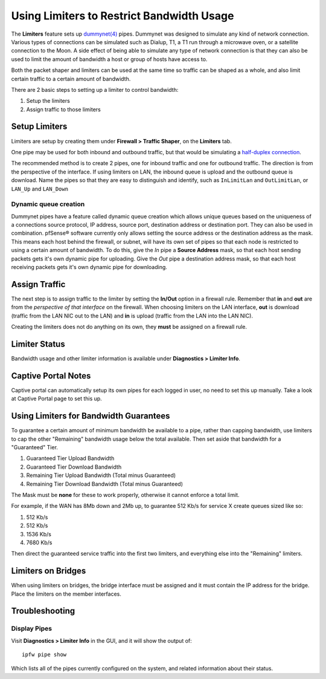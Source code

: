 Using Limiters to Restrict Bandwidth Usage
==========================================

The **Limiters** feature sets up `dummynet(4)`_ pipes. Dummynet was designed to
simulate any kind of network connection. Various types of connections can be
simulated such as Dialup, T1, a T1 run through a microwave oven, or a satellite
connection to the Moon. A side effect of being able to simulate any type of
network connection is that they can also be used to limit the amount of
bandwidth a host or group of hosts have access to.

Both the packet shaper and limiters can be used at the same time so traffic can
be shaped as a whole, and also limit certain traffic to a certain amount of
bandwidth.

There are 2 basic steps to setting up a limiter to control bandwidth:

#. Setup the limiters
#. Assign traffic to those limiters

Setup Limiters
--------------

Limiters are setup by creating them under **Firewall > Traffic Shaper**, on the
**Limiters** tab.

One pipe may be used for both inbound and outbound traffic, but that would be
simulating a `half-duplex connection
<https://en.wikipedia.org/wiki/Half_duplex#Half-duplex>`__.

The recommended method is to create 2 pipes, one for inbound traffic and one for
outbound traffic. The direction is from the perspective of the interface. If
using limiters on LAN, the inbound queue is upload and the outbound queue is
download. Name the pipes so that they are easy to distinguish and identify, such
as ``InLimitLan`` and ``OutLimitLan``, or ``LAN_Up`` and ``LAN_Down``

Dynamic queue creation
~~~~~~~~~~~~~~~~~~~~~~

Dummynet pipes have a feature called dynamic queue creation which allows unique
queues based on the uniqueness of a connections source protocol, IP address,
source port, destination address or destination port. They can also be used in
combination. pfSense® software currently only allows setting the source address
or the destination address as the mask. This means each host behind the firewall,
or subnet, will have its own set of pipes so that each node is restricted to using
a certain amount of bandwidth. To do this, give the *In* pipe a **Source
Address** mask, so that each host sending packets gets it's own dynamic pipe for
uploading. Give the *Out* pipe a destination address mask, so that each host
receiving packets gets it's own dynamic pipe for downloading.

Assign Traffic
--------------

The next step is to assign traffic to the limiter by setting the **In/Out**
option in a firewall rule. Remember that **in** and **out** are from the
*perspective of that interface* on the firewall. When choosing limiters on the
LAN interface, **out** is download (traffic from the LAN NIC out to the LAN) and
**in** is upload (traffic from the LAN into the LAN NIC).

Creating the limiters does not do anything on its own, they **must** be assigned
on a firewall rule.

Limiter Status
--------------

Bandwidth usage and other limiter information is available under **Diagnostics >
Limiter Info**.

Captive Portal Notes
--------------------

Captive portal can automatically setup its own pipes for each logged in user, no
need to set this up manually. Take a look at Captive Portal page to set this up.

Using Limiters for Bandwidth Guarantees
---------------------------------------

To guarantee a certain amount of minimum bandwidth be available to a pipe, rather than capping bandwidth, use limiters to cap the other "Remaining" bandwidth usage below the total available. Then set aside that bandwidth for a "Guaranteed" Tier. 

#. Guaranteed Tier Upload Bandwidth
#. Guaranteed Tier Download Bandwidth
#. Remaining Tier Upload Bandwidth (Total minus Guaranteed)
#. Remaining Tier Download Bandwidth (Total minus Guaranteed)

The Mask must be **none** for these to work properly, otherwise it
cannot enforce a total limit.

For example, if the WAN has 8Mb down and 2Mb up, to guarantee 512 Kb/s for service X
create queues sized like so:

#. 512 Kb/s
#. 512 Kb/s
#. 1536 Kb/s
#. 7680 Kb/s

Then direct the guaranteed service traffic into the first two limiters,
and everything else into the "Remaining" limiters.

Limiters on Bridges
-------------------

When using limiters on bridges, the bridge interface must be assigned and it
must contain the IP address for the bridge. Place the limiters on the member
interfaces.

Troubleshooting
---------------

Display Pipes
~~~~~~~~~~~~~

Visit **Diagnostics > Limiter Info** in the GUI, and it will show the output
of::

  ipfw pipe show

Which lists all of the pipes currently configured on the system, and related
information about their status.

.. seealso:: **Additional Resources:**
   
   * `Dummy Net documentation`_

.. _Bug #4326: https://redmine.pfsense.org/issues/4326
.. _dummynet(4): https://www.freebsd.org/cgi/man.cgi?format=html&query=dummynet%284%29
.. _Dummy Net documentation: http://info.iet.unipi.it/~luigi/dummynet
